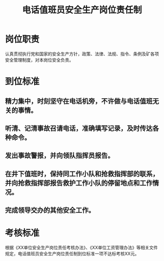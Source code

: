 :PROPERTIES:
:ID:       678ec355-d0a3-42ba-aed0-bdae710da057
:END:
#+title: 电话值班员安全生产岗位责任制
* 岗位职责
认真贯彻执行党和国家的安全生产方针，政策、法律、法规、指令、条例及矿各项安全管理制度，对本岗位安全负责。
* 到位标准
** 精力集中，时刻坚守在电话机旁，不许做与电话值班无关的事情。
** 听清、记清事故召请电话，准确填写记录，及时传达各种命令。
** 发出事故警报，并向领队指挥员报告。
** 在井下值班时，保持同工作小队和抢救指挥部的联系，并向抢救指挥部报告救护工作小队的停留地点和工作情况。
** 完成领导交办的其他安全工作。
* 考核标准
根据《XX单位安全生产岗位责任考核办法》、《XX单位工资管理办法》等相关文件规定，电话值班员安全生产岗位责任制到位标准一项不达标考核XX元。
